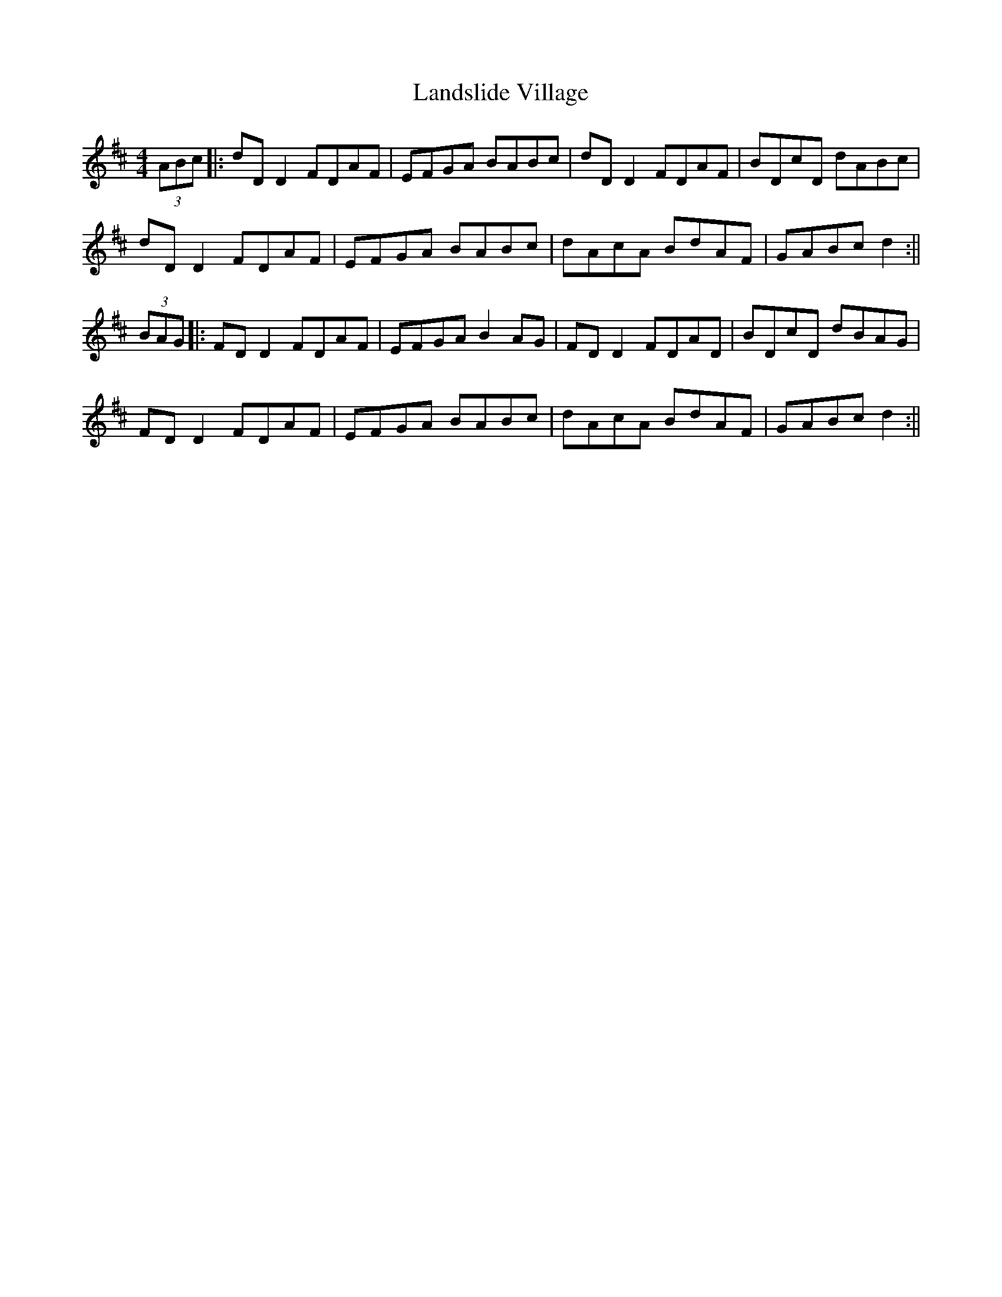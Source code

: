X: 2
T: Landslide Village
Z: JACKB
S: https://thesession.org/tunes/2447#setting26299
R: hornpipe
M: 4/4
L: 1/8
K: Dmaj
(3ABc|:dD D2 FDAF|EFGA BABc|dD D2 FDAF|BDcD dABc|
dD D2 FDAF|EFGA BABc|dAcA BdAF|GABc d2 :||
(3BAG|:FD D2 FDAF|EFGA B2 AG|FD D2 FDAD|BDcD dBAG|
FD D2 FDAF|EFGA BABc|dAcA BdAF|GABc d2:||

